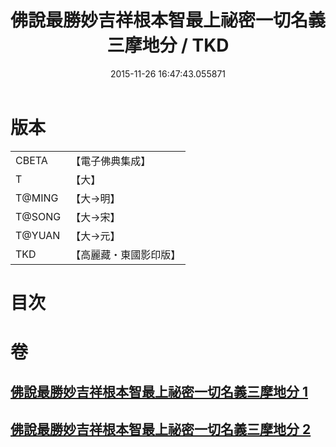 #+TITLE: 佛說最勝妙吉祥根本智最上祕密一切名義三摩地分 / TKD
#+DATE: 2015-11-26 16:47:43.055871
* 版本
 |     CBETA|【電子佛典集成】|
 |         T|【大】     |
 |    T@MING|【大→明】   |
 |    T@SONG|【大→宋】   |
 |    T@YUAN|【大→元】   |
 |       TKD|【高麗藏・東國影印版】|

* 目次
* 卷
** [[file:KR6j0413_001.txt][佛說最勝妙吉祥根本智最上祕密一切名義三摩地分 1]]
** [[file:KR6j0413_002.txt][佛說最勝妙吉祥根本智最上祕密一切名義三摩地分 2]]
